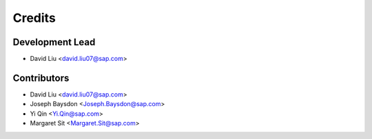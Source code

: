 =======
Credits
=======

Development Lead
----------------

* David Liu <david.liu07@sap.com>

Contributors
------------

* David Liu <david.liu07@sap.com>
* Joseph Baysdon <Joseph.Baysdon@sap.com>
* Yi Qin <Yi.Qin@sap.com>
* Margaret Sit <Margaret.Sit@sap.com>
